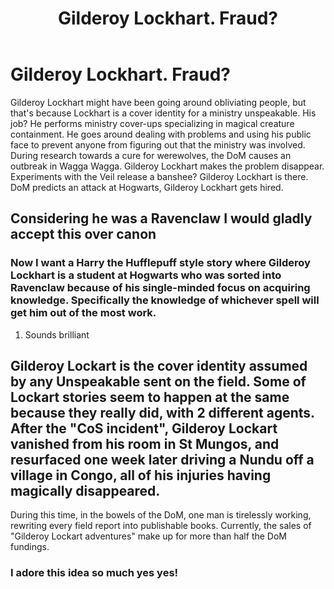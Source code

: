 #+TITLE: Gilderoy Lockhart. Fraud?

* Gilderoy Lockhart. Fraud?
:PROPERTIES:
:Author: Ok_Equivalent1337
:Score: 22
:DateUnix: 1619726956.0
:DateShort: 2021-Apr-30
:FlairText: Prompt
:END:
Gilderoy Lockhart might have been going around obliviating people, but that's because Lockhart is a cover identity for a ministry unspeakable. His job? He performs ministry cover-ups specializing in magical creature containment. He goes around dealing with problems and using his public face to prevent anyone from figuring out that the ministry was involved. During research towards a cure for werewolves, the DoM causes an outbreak in Wagga Wagga. Gilderoy Lockhart makes the problem disappear. Experiments with the Veil release a banshee? Gilderoy Lockhart is there. DoM predicts an attack at Hogwarts, Gilderoy Lockhart gets hired.


** Considering he was a Ravenclaw I would gladly accept this over canon
:PROPERTIES:
:Author: Kininger625
:Score: 7
:DateUnix: 1619736996.0
:DateShort: 2021-Apr-30
:END:

*** Now I want a Harry the Hufflepuff style story where Gilderoy Lockhart is a student at Hogwarts who was sorted into Ravenclaw because of his single-minded focus on acquiring knowledge. Specifically the knowledge of whichever spell will get him out of the most work.
:PROPERTIES:
:Author: CenturionShishKebab
:Score: 6
:DateUnix: 1619796304.0
:DateShort: 2021-Apr-30
:END:

**** Sounds brilliant
:PROPERTIES:
:Author: Kininger625
:Score: 2
:DateUnix: 1619798718.0
:DateShort: 2021-Apr-30
:END:


** Gilderoy Lockart is the cover identity assumed by any Unspeakable sent on the field. Some of Lockart stories seem to happen at the same because they really did, with 2 different agents. After the "CoS incident", Gilderoy Lockart vanished from his room in St Mungos, and resurfaced one week later driving a Nundu off a village in Congo, all of his injuries having magically disappeared.

During this time, in the bowels of the DoM, one man is tirelessly working, rewriting every field report into publishable books. Currently, the sales of "Gilderoy Lockart adventures" make up for more than half the DoM fundings.
:PROPERTIES:
:Author: PlusMortgage
:Score: 5
:DateUnix: 1619797183.0
:DateShort: 2021-Apr-30
:END:

*** I adore this idea so much yes yes!
:PROPERTIES:
:Author: FireflyArc
:Score: 1
:DateUnix: 1622496554.0
:DateShort: 2021-Jun-01
:END:
